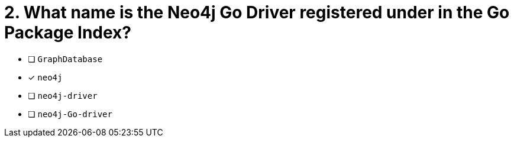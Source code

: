 [.question]
= 2. What name is the Neo4j Go Driver registered under in the Go Package Index?

- [ ] `GraphDatabase`
- [*] `neo4j`
- [ ] `neo4j-driver`
- [ ] `neo4j-Go-driver`
